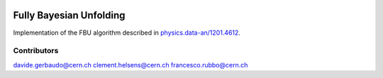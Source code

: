 .. image:: https://travis-ci.org/gerbaudo/fbu.png
   :target: https://travis-ci.org/gerbaudo/fbu

========================
Fully Bayesian Unfolding
========================

Implementation of the FBU algorithm described in
`physics.data-an/1201.4612 <http://arxiv.org/abs/1201.4612>`_.

Contributors
------------
davide.gerbaudo@cern.ch
clement.helsens@cern.ch
francesco.rubbo@cern.ch

